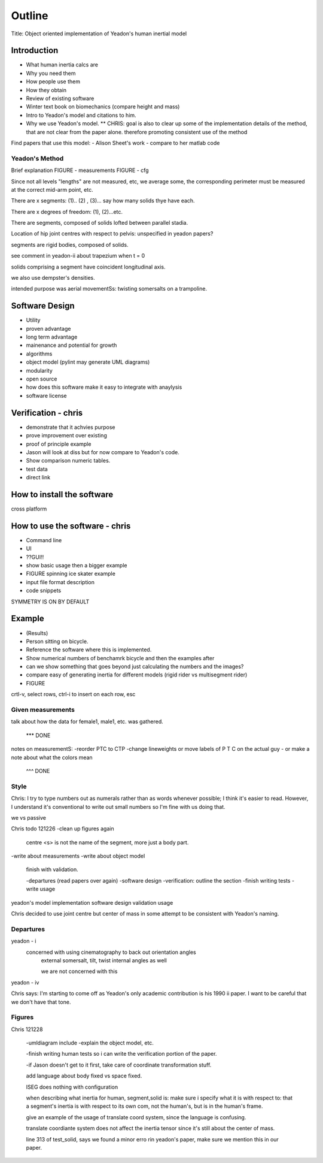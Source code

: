 =======
Outline
=======

Title: Object oriented implementation of Yeadon's human inertial model

Introduction
============

- What human inertia calcs are
- Why you need them
- How people use them
- How they obtain
- Review of existing software
- Winter text book on biomechanics (compare height and mass)
- Intro to Yeadon's model and citations to him.
- Why we use Yeadon's model.
  ** CHRIS: goal is also to clear up some of the implementation details of the method, that are not clear from the paper alone. therefore promoting consistent use of the method

Find papers that use this model:
- Alison Sheet's work
- compare to her matlab code

Yeadon's Method
---------------

Brief explanation
FIGURE - measurements
FIGURE - cfg

Since not all levels "lengths" are not measured, etc, we average some, the corresponding perimeter must be measured at the correct mid-arm point, etc.

There are x segments: (1).. (2) , (3)... say how many solids thye have each.

There are x degrees of freedom: (1), (2)...etc.

There are segments, composed of solids lofted between parallel stadia.

Location of hip joint centres with respect to pelvis: unspecified in yeadon papers?

segments are rigid bodies, composed of solids.

see comment in yeadon-ii about trapezium when t = 0

solids comprising a segment have coincident longitudinal axis.

we also use dempster's densities.

intended purpose was aerial movementSs: twisting somersalts on a trampoline.

Software Design
===============

- Utility
- proven advantage
- long term advantage
- mainenance and potential for growth
- algorithms
- object model (pylint may generate UML diagrams)
- modularity
- open source
- how does this software make it easy to integrate with anaylysis
- software license

Verification - chris
============

- demonstrate that it achvies purpose
- prove improvement over existing
- proof of principle example
- Jason will look at diss but for now compare to Yeadon's code.
- Show comparison numeric tables.
- test data
- direct link

How to install the software
===========================

cross platform

How to use the software - chris
=======================
- Command line
- UI
- ??GUI!!
- show basic usage then a bigger example
- FIGURE spinning ice skater example
- input file format description
- code snippets

SYMMETRY IS ON BY DEFAULT

Example
=======

- (Results)
- Person sitting on bicycle.
- Reference the software where this is implemented.
- Show numerical numbers of benchamrk bicycle and then the examples after
- can we show something that goes beyond just calculating the numbers and the images?
- compare easy of generating inertia for different models (rigid rider vs multisegment rider)
- FIGURE 

crtl-v, select rows, ctrl-i to insert on each row, esc

Given measurements
------------------
talk about how the data for female1, male1, etc. was gathered.


 *** DONE
notes on measurementS:
-reorder PTC to CTP
-change lineweights or move labels of P T C on the actual guy
- or make a note about what the colors mean
  ^^^ DONE

Style
-----
Chris: I try to type numbers out as numerals rather than as words whenever possible; I think it's easier to read. However, I understand it's conventional to write out small numbers so I'm fine with us doing that.

we vs passive

Chris todo 121226
-clean up figures again
    centre
    <s> is not the name of the segment, more just a body part.
-write about measurements
-write about object model
    finish with validation.

    -departures (read papers over again)
    -software design
    -verification: outline the section
    -finish writing tests
    -write usage


yeadon's model
implementation
software design
validation
usage


Chris decided to use joint centre but center of mass in some attempt to be
consistent with Yeadon's naming.


Departures
----------

yeadon - i
    concerned with using cinematography to back out orientation angles
        external somersalt, tilt, twist
        internal angles as well

        we are not concerned with this

yeadon - iv

Chris says: I'm starting to come off as Yeadon's only academic contribution is his 1990 ii paper. I want to be careful that we don't have that tone.

Figures
-------

Chris 121228


    -umldiagram include
    -explain the object model, etc.


    -finish writing human tests so i can write the verification portion of the
    paper.

    -if Jason doesn't get to it first, take care of coordinate transformation
    stuff.

    add language about body fixed vs space fixed.


    ISEG does nothing with configuration

    when describing what inertia for human, segment,solid is: make sure i specify what it is with respect to: that a segment's inertia is with respect to its own com, not the human's, but is in the human's frame.

    give an example of the usage of translate coord system, since the language is confusing.

    translate coordiante system does not affect the inertia tensor since it's still about the center of mass.

    line 313 of test_solid, says we found a minor erro rin yeadon's paper, make sure we mention this in our paper.
